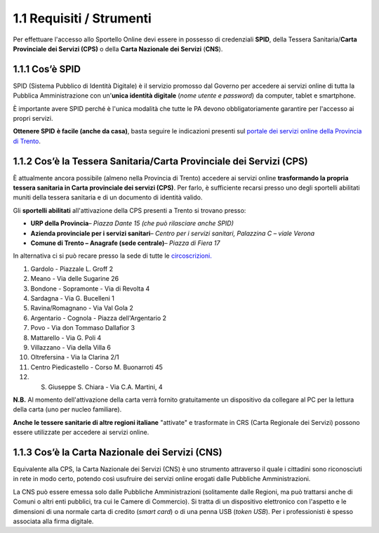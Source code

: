 1.1 Requisiti / Strumenti
=========================

Per effettuare l'accesso allo Sportello Online devi essere in possesso
di credenziali **SPID**, della Tessera Sanitaria/\ **Carta Provinciale
dei Servizi (CPS)** o della **Carta Nazionale dei Servizi** (**CNS**).

1.1.1 Cos’è SPID  
------------------

SPID (Sistema Pubblico di Identità Digitale) è il servizio promosso dal
Governo per accedere ai servizi online di tutta la Pubblica
Amministrazione con un'\ **unica identità digitale** (*nome utente e
password*) da computer, tablet e smartphone. |image0|

È importante avere SPID perché è l'unica modalità che tutte le PA devono
obbligatoriamente garantire per l'accesso ai propri servizi.

**Ottenere SPID** **è facile (anche da casa)**, basta seguire le
indicazioni presenti sul `portale dei servizi online della Provincia di
Trento <https://www.servizionline.provincia.tn.it/portale/richiedi_spid/1089/richiedi_spid/322234>`__.

1.1.2 Cos’è la Tessera Sanitaria/Carta Provinciale dei Servizi (CPS) 
-----------------------------------------------------------------------------

|image1|

È attualmente ancora possibile (almeno nella Provincia di Trento)
accedere ai servizi online **trasformando la propria tessera sanitaria
in Carta provinciale dei servizi (CPS)**. Per farlo, è sufficiente
recarsi presso uno degli sportelli abilitati muniti della tessera
sanitaria e di un documento di identità valido.

Gli **sportelli abilitati** all'attivazione della CPS presenti a Trento
si trovano presso:

-  **URP della Provincia**\ *– Piazza Dante 15 (che può rilasciare anche
   SPID)*

-  **Azienda provinciale per i servizi sanitari**\ *– Centro per i
   servizi sanitari, Palazzina C – viale Verona*

-  **Comune di Trento – Anagrafe (sede centrale)**\ *– Piazza di Fiera
   17*

In alternativa ci si può recare presso la sede di tutte le
`circoscrizioni. <https://www.comune.trento.it/Comune/Organi-politici/Circoscrizioni>`__

1.  Gardolo - Piazzale L. Groff 2

2.  Meano - Via delle Sugarine 26

3.  Bondone - Sopramonte - Via di Revolta 4

4.  Sardagna - Via G. Bucelleni 1

5.  Ravina/Romagnano - Via Val Gola 2

6.  Argentario - Cognola - Piazza dell'Argentario 2

7.  Povo - Via don Tommaso Dallafior 3

8.  Mattarello - Via G. Poli 4

9.  Villazzano - Via della Villa 6

10. Oltrefersina - Via la Clarina 2/1

11. Centro Piedicastello - Corso M. Buonarroti 45

12. S. Giuseppe S. Chiara - Via C.A. Martini, 4

**N.B.** Al momento dell'attivazione della carta verrà fornito
gratuitamente un dispositivo da collegare al PC per la lettura della
carta (uno per nucleo familiare).

**Anche le tessere sanitarie di altre regioni italiane** "attivate" e
trasformate in CRS (Carta Regionale dei Servizi) possono essere
utilizzate per accedere ai servizi online.

1.1.3 Cos’è la Carta Nazionale dei Servizi (CNS)
--------------------------------------------------------

|image2|
Equivalente alla CPS, la Carta Nazionale dei Servizi (CNS) è uno
strumento attraverso il quale i cittadini sono riconosciuti in rete in
modo certo, potendo così usufruire dei servizi online erogati dalle
Pubbliche Amministrazioni.

La CNS può essere emessa solo dalle Pubbliche Amministrazioni
(solitamente dalle Regioni, ma può trattarsi anche di Comuni o altri
enti pubblici, tra cui le Camere di Commercio). Si tratta di un
dispositivo elettronico con l'aspetto e le dimensioni di una normale
carta di credito (*smart card*) o di una penna USB (*token USB*). Per i
professionisti è spesso associata alla firma digitale.

.. |image0| image:: /media/image29.png
   :width: 3.44915in
   :height: 0.9691in
.. |image1| image:: /media/image154.png
   :width: 2.12986in
   :height: 1.23194in
.. |image2| image:: /media/image160.png
   :width: 2.65729in
   :height: 1.6044in
